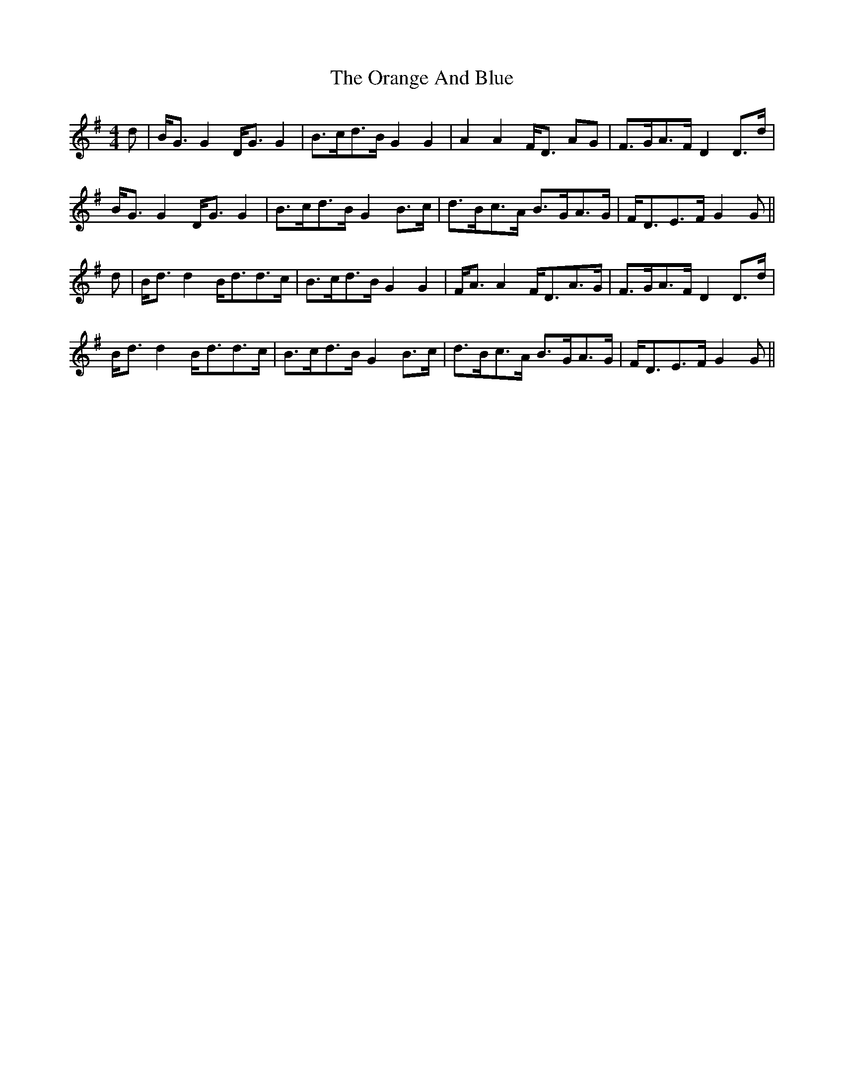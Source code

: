 X: 30688
T: Orange And Blue, The
R: strathspey
M: 4/4
K: Gmajor
d|B<G G2 D<G G2|B>cd>B G2 G2|A2 A2 F<D AG|F>GA>F D2 D>d|
B<G G2 D<G G2|B>cd>B G2 B>c|d>Bc>A B>GA>G|F<DE>F G2 G||
d|B<d d2 B<dd>c|B>cd>B G2 G2|F<A A2 F<DA>G|F>GA>F D2 D>d|
B<d d2 B<dd>c|B>cd>B G2 B>c|d>Bc>A B>GA>G|F<DE>F G2 G||

